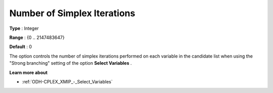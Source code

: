 .. _ODH-CPLEX_XMIP_-_Nr_of_Simplex_Iter:


Number of Simplex Iterations
============================



**Type** :	Integer	

**Range** :	{0 .. 2147483647}	

**Default** :	0	



The option controls the number of simplex iterations performed on each variable in the candidate list when using the "Strong branching" setting of the option **Select Variables** .



**Learn more about** 

*	:ref:`ODH-CPLEX_XMIP_-_Select_Variables`  



